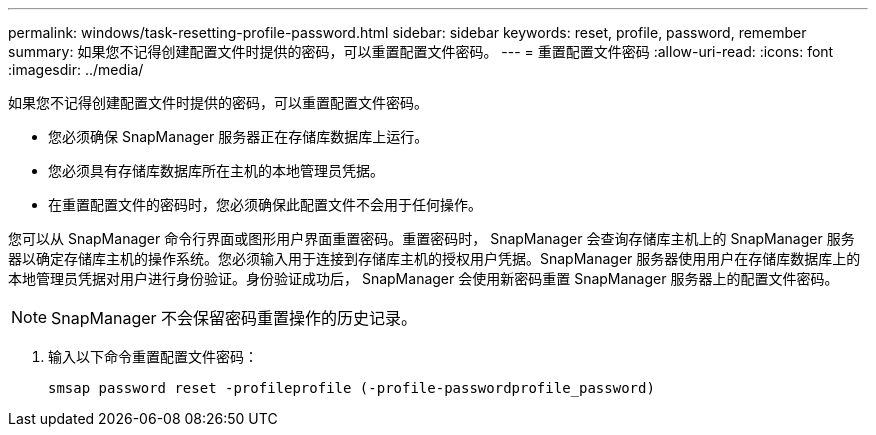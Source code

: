 ---
permalink: windows/task-resetting-profile-password.html 
sidebar: sidebar 
keywords: reset, profile, password, remember 
summary: 如果您不记得创建配置文件时提供的密码，可以重置配置文件密码。 
---
= 重置配置文件密码
:allow-uri-read: 
:icons: font
:imagesdir: ../media/


[role="lead"]
如果您不记得创建配置文件时提供的密码，可以重置配置文件密码。

* 您必须确保 SnapManager 服务器正在存储库数据库上运行。
* 您必须具有存储库数据库所在主机的本地管理员凭据。
* 在重置配置文件的密码时，您必须确保此配置文件不会用于任何操作。


您可以从 SnapManager 命令行界面或图形用户界面重置密码。重置密码时， SnapManager 会查询存储库主机上的 SnapManager 服务器以确定存储库主机的操作系统。您必须输入用于连接到存储库主机的授权用户凭据。SnapManager 服务器使用用户在存储库数据库上的本地管理员凭据对用户进行身份验证。身份验证成功后， SnapManager 会使用新密码重置 SnapManager 服务器上的配置文件密码。


NOTE: SnapManager 不会保留密码重置操作的历史记录。

. 输入以下命令重置配置文件密码：
+
`smsap password reset -profileprofile (-profile-passwordprofile_password)`


